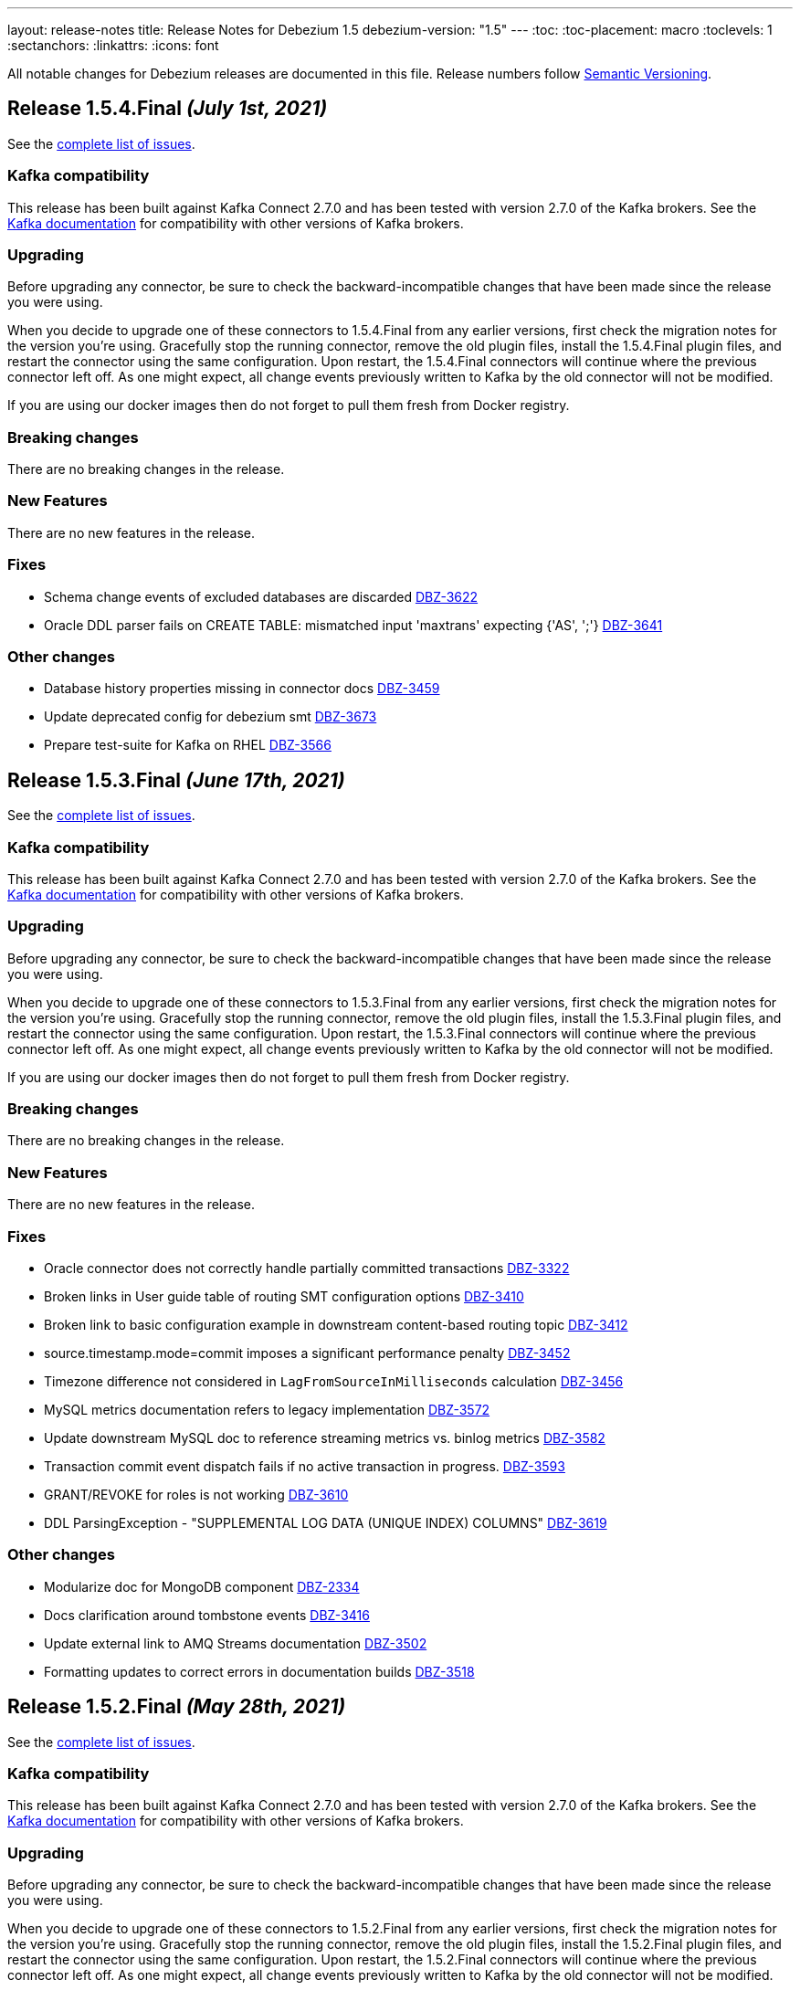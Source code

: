 ---
layout: release-notes
title: Release Notes for Debezium 1.5
debezium-version: "1.5"
---
:toc:
:toc-placement: macro
:toclevels: 1
:sectanchors:
:linkattrs:
:icons: font

All notable changes for Debezium releases are documented in this file.
Release numbers follow http://semver.org[Semantic Versioning].

toc::[]

[[release-1.5.4-final]]
== *Release 1.5.4.Final* _(July 1st, 2021)_

See the https://issues.redhat.com/secure/ReleaseNote.jspa?projectId=12317320&version=12358735[complete list of issues].


=== Kafka compatibility

This release has been built against Kafka Connect 2.7.0 and has been tested with version 2.7.0 of the Kafka brokers.
See the https://kafka.apache.org/documentation/#upgrade[Kafka documentation] for compatibility with other versions of Kafka brokers.


=== Upgrading

Before upgrading any connector, be sure to check the backward-incompatible changes that have been made since the release you were using.

When you decide to upgrade one of these connectors to 1.5.4.Final from any earlier versions,
first check the migration notes for the version you're using.
Gracefully stop the running connector, remove the old plugin files, install the 1.5.4.Final plugin files, and restart the connector using the same configuration.
Upon restart, the 1.5.4.Final connectors will continue where the previous connector left off.
As one might expect, all change events previously written to Kafka by the old connector will not be modified.

If you are using our docker images then do not forget to pull them fresh from Docker registry.


=== Breaking changes

There are no breaking changes in the release.


=== New Features

There are no new features in the release.


=== Fixes

* Schema change events of excluded databases are discarded  https://issues.jboss.org/browse/DBZ-3622[DBZ-3622]
* Oracle DDL parser fails on CREATE TABLE: mismatched input 'maxtrans' expecting {'AS', ';'} https://issues.jboss.org/browse/DBZ-3641[DBZ-3641]


=== Other changes

* Database history properties missing in connector docs https://issues.jboss.org/browse/DBZ-3459[DBZ-3459]
* Update deprecated config for debezium smt https://issues.jboss.org/browse/DBZ-3673[DBZ-3673]
* Prepare test-suite for Kafka on RHEL https://issues.jboss.org/browse/DBZ-3566[DBZ-3566]



[[release-1.5.3-final]]
== *Release 1.5.3.Final* _(June 17th, 2021)_

See the https://issues.redhat.com/secure/ReleaseNote.jspa?projectId=12317320&version=12358421[complete list of issues].


=== Kafka compatibility

This release has been built against Kafka Connect 2.7.0 and has been tested with version 2.7.0 of the Kafka brokers.
See the https://kafka.apache.org/documentation/#upgrade[Kafka documentation] for compatibility with other versions of Kafka brokers.


=== Upgrading

Before upgrading any connector, be sure to check the backward-incompatible changes that have been made since the release you were using.

When you decide to upgrade one of these connectors to 1.5.3.Final from any earlier versions,
first check the migration notes for the version you're using.
Gracefully stop the running connector, remove the old plugin files, install the 1.5.3.Final plugin files, and restart the connector using the same configuration.
Upon restart, the 1.5.3.Final connectors will continue where the previous connector left off.
As one might expect, all change events previously written to Kafka by the old connector will not be modified.

If you are using our docker images then do not forget to pull them fresh from Docker registry.


=== Breaking changes

There are no breaking changes in the release.


=== New Features

There are no new features in the release.


=== Fixes

* Oracle connector does not correctly handle partially committed transactions https://issues.jboss.org/browse/DBZ-3322[DBZ-3322]
* Broken links in User guide table of routing SMT configuration options https://issues.jboss.org/browse/DBZ-3410[DBZ-3410]
* Broken link to basic configuration example in downstream content-based routing topic https://issues.jboss.org/browse/DBZ-3412[DBZ-3412]
* source.timestamp.mode=commit imposes a significant performance penalty https://issues.jboss.org/browse/DBZ-3452[DBZ-3452]
* Timezone difference not considered in `LagFromSourceInMilliseconds` calculation https://issues.jboss.org/browse/DBZ-3456[DBZ-3456]
* MySQL metrics documentation refers to legacy implementation https://issues.jboss.org/browse/DBZ-3572[DBZ-3572]
* Update downstream MySQL doc to reference streaming metrics vs. binlog metrics  https://issues.jboss.org/browse/DBZ-3582[DBZ-3582]
* Transaction commit event dispatch fails if no active transaction in progress. https://issues.jboss.org/browse/DBZ-3593[DBZ-3593]
* GRANT/REVOKE for roles is not working https://issues.jboss.org/browse/DBZ-3610[DBZ-3610]
* DDL ParsingException - "SUPPLEMENTAL LOG DATA (UNIQUE INDEX) COLUMNS" https://issues.jboss.org/browse/DBZ-3619[DBZ-3619]


=== Other changes

* Modularize doc for MongoDB component https://issues.jboss.org/browse/DBZ-2334[DBZ-2334]
* Docs clarification around tombstone events https://issues.jboss.org/browse/DBZ-3416[DBZ-3416]
* Update external link to AMQ Streams documentation https://issues.jboss.org/browse/DBZ-3502[DBZ-3502]
* Formatting updates to correct errors in documentation builds https://issues.jboss.org/browse/DBZ-3518[DBZ-3518]



[[release-1.5.2-final]]
== *Release 1.5.2.Final* _(May 28th, 2021)_

See the https://issues.redhat.com/secure/ReleaseNote.jspa?projectId=12317320&version=12357966[complete list of issues].


=== Kafka compatibility

This release has been built against Kafka Connect 2.7.0 and has been tested with version 2.7.0 of the Kafka brokers.
See the https://kafka.apache.org/documentation/#upgrade[Kafka documentation] for compatibility with other versions of Kafka brokers.


=== Upgrading

Before upgrading any connector, be sure to check the backward-incompatible changes that have been made since the release you were using.

When you decide to upgrade one of these connectors to 1.5.2.Final from any earlier versions,
first check the migration notes for the version you're using.
Gracefully stop the running connector, remove the old plugin files, install the 1.5.2.Final plugin files, and restart the connector using the same configuration.
Upon restart, the 1.5.2.Final connectors will continue where the previous connector left off.
As one might expect, all change events previously written to Kafka by the old connector will not be modified.

If you are using our docker images then do not forget to pull them fresh from Docker registry.


=== Breaking changes

There are no breaking changes in the release.


=== New Features

There are no new features in the release.


=== Fixes

* Release 1.5.1.Final requires JDK >= 11 https://issues.jboss.org/browse/DBZ-3574[DBZ-3574]


=== Other changes

* Update external links in downstream docs to AMQ Streams deployment information  https://issues.jboss.org/browse/DBZ-3525[DBZ-3525]



[[release-1.5.1-final]]
== *Release 1.5.1.Final* _(May 27th, 2021)_

See the https://issues.redhat.com/secure/ReleaseNote.jspa?projectId=12317320&version=12354249[complete list of issues].


=== Kafka compatibility

This release has been built against Kafka Connect 2.7.0 and has been tested with version 2.7.0 of the Kafka brokers.
See the https://kafka.apache.org/documentation/#upgrade[Kafka documentation] for compatibility with other versions of Kafka brokers.


=== Upgrading

Before upgrading any connector, be sure to check the backward-incompatible changes that have been made since the release you were using.

When you decide to upgrade one of these connectors to 1.5.1.Final from any earlier versions,
first check the migration notes for the version you're using.
Gracefully stop the running connector, remove the old plugin files, install the 1.5.1.Final plugin files, and restart the connector using the same configuration.
Upon restart, the 1.5.1.Final connectors will continue where the previous connector left off.
As one might expect, all change events previously written to Kafka by the old connector will not be modified.

If you are using our docker images then do not forget to pull them fresh from Docker registry.


=== Breaking changes

There are no breaking changes in the release.


=== New Features

* Retry logic for "No more data to read from socket" is too strict https://issues.jboss.org/browse/DBZ-3472[DBZ-3472]


=== Fixes

* io.debezium.text.ParsingException: no viable alternative at input 'IDNUMBER(4)GENERATEDBY' https://issues.jboss.org/browse/DBZ-1721[DBZ-1721]
* oracle logminer cannot add duplicate logfile https://issues.jboss.org/browse/DBZ-3266[DBZ-3266]
* First online log query does not limit results to those that are available. https://issues.jboss.org/browse/DBZ-3332[DBZ-3332]
* Connector crashing after running for some time https://issues.jboss.org/browse/DBZ-3377[DBZ-3377]
* An exception in resolveOracleDatabaseVersion if system language is not English https://issues.jboss.org/browse/DBZ-3397[DBZ-3397]
* Rename table stores only a fragment of DDL in schema history https://issues.jboss.org/browse/DBZ-3399[DBZ-3399]
* Broken link in downstream Monitoring chapter 7.3 https://issues.jboss.org/browse/DBZ-3409[DBZ-3409]
* Broken link in content-based routing chapter to page for downloading the SMT scripting archive  https://issues.jboss.org/browse/DBZ-3411[DBZ-3411]
* LogMinerDmlParser mishandles double single quotes in WHERE clauses https://issues.jboss.org/browse/DBZ-3413[DBZ-3413]
* Incorrectly formatted links in downstream automatic topic creation doc https://issues.jboss.org/browse/DBZ-3414[DBZ-3414]
* SMT acronym incorrectly expanded in Debezium User Guide https://issues.jboss.org/browse/DBZ-3415[DBZ-3415]
* Debezium mapped diagnostic contexts doesn't work https://issues.jboss.org/browse/DBZ-3438[DBZ-3438]
* source.timestamp.mode=commit imposes a significant performance penalty https://issues.jboss.org/browse/DBZ-3452[DBZ-3452]
* Debezium MySQL connector does not process tables with partitions https://issues.jboss.org/browse/DBZ-3468[DBZ-3468]
* "Found null value for non-optional schema" error when issuing TRUNCATE from Postgres on a table with a PK https://issues.jboss.org/browse/DBZ-3469[DBZ-3469]
* Connector crashes when table name contains '-' character https://issues.jboss.org/browse/DBZ-3485[DBZ-3485]
* MySQL8 GRANT statement not parsable https://issues.jboss.org/browse/DBZ-3499[DBZ-3499]
* ReadToInsertEvent SMT needs to set ConfigDef https://issues.jboss.org/browse/DBZ-3508[DBZ-3508]
* SQLServer low throughput tables increase usage of TempDB https://issues.jboss.org/browse/DBZ-3515[DBZ-3515]
* Oracle redo log switch not detected when using multiple archiver process threads https://issues.jboss.org/browse/DBZ-3516[DBZ-3516]
* Missing schema function in DDL Parser https://issues.jboss.org/browse/DBZ-3543[DBZ-3543]
* DDL ParsingException "mismatched input 'sharing'" for create table syntax. https://issues.jboss.org/browse/DBZ-3549[DBZ-3549]


=== Other changes

* User Guide corrections for SQL Server connector https://issues.jboss.org/browse/DBZ-3297[DBZ-3297]
* User Guide corrections for Db2 connector https://issues.jboss.org/browse/DBZ-3298[DBZ-3298]
* User Guide corrections for MySQL connector https://issues.jboss.org/browse/DBZ-3299[DBZ-3299]
* User Guide corrections for MongoDB connector https://issues.jboss.org/browse/DBZ-3300[DBZ-3300]
* Scope RHEL support for Debezium https://issues.jboss.org/browse/DBZ-3354[DBZ-3354]
* Reword prereq in downstream SQL Server connector doc  https://issues.jboss.org/browse/DBZ-3392[DBZ-3392]
* Duplicate entry in MySQL connector properties table for `mysql-property-skipped-operations`  https://issues.jboss.org/browse/DBZ-3402[DBZ-3402]
* Upgrade binlog client https://issues.jboss.org/browse/DBZ-3463[DBZ-3463]
* Backport documentation fixes to 1.5 https://issues.jboss.org/browse/DBZ-3532[DBZ-3532]



[[release-1.5.0-final]]
== *Release 1.5.0.Final* _(April 7th, 2021)_

See the https://issues.redhat.com/secure/ReleaseNote.jspa?projectId=12317320&version=12354718[complete list of issues].


=== Kafka compatibility

This release has been built against Kafka Connect 2.7.0 and has been tested with version 2.7.0 of the Kafka brokers.
See the https://kafka.apache.org/documentation/#upgrade[Kafka documentation] for compatibility with other versions of Kafka brokers.


=== Upgrading

Before upgrading any connector, be sure to check the backward-incompatible changes that have been made since the release you were using.

When you decide to upgrade one of these connectors to 1.5.0.Final from any earlier versions,
first check the migration notes for the version you're using.
Gracefully stop the running connector, remove the old plugin files, install the 1.5.0.Final plugin files, and restart the connector using the same configuration.
Upon restart, the 1.5.0.Final connectors will continue where the previous connector left off.
As one might expect, all change events previously written to Kafka by the old connector will not be modified.

If you are using our docker images then do not forget to pull them fresh from Docker registry.


=== Breaking changes

There are no breaking changes in the release.


=== New Features

* Add support for Redis Streams target in Debezium Server https://issues.jboss.org/browse/DBZ-2879[DBZ-2879]
* Provide LSN coordinates as standardized sequence field https://issues.jboss.org/browse/DBZ-2911[DBZ-2911]


=== Fixes

* Do not mine Data Guard archive log entries https://issues.jboss.org/browse/DBZ-3341[DBZ-3341]
* Debezium stuck in an infinite loop on boot https://issues.jboss.org/browse/DBZ-3343[DBZ-3343]
* Schema change SourceRecords have null partition https://issues.jboss.org/browse/DBZ-3347[DBZ-3347]
* LogMiner can incorrectly resolve that SCN is available https://issues.jboss.org/browse/DBZ-3348[DBZ-3348]
* The event.deserialization.failure.handling.mode is documented incorrectly https://issues.jboss.org/browse/DBZ-3353[DBZ-3353]
* DB2 Function wrong https://issues.jboss.org/browse/DBZ-3362[DBZ-3362]
* LogMiner parser incorrectly parses UNISTR function https://issues.jboss.org/browse/DBZ-3367[DBZ-3367]
* Invalid Decimal schema: scale parameter not found https://issues.jboss.org/browse/DBZ-3371[DBZ-3371]


=== Other changes

* Allow Debezium Server to be used with Apicurio converters https://issues.jboss.org/browse/DBZ-2388[DBZ-2388]
* Remove connector properties from descriptors on the /connector-types response https://issues.jboss.org/browse/DBZ-3316[DBZ-3316]
* Literal attribute rendered in deployment instructions for the downstream PostgreSQL connector  https://issues.jboss.org/browse/DBZ-3338[DBZ-3338]
* Fix test failures due to existing database object artifacts https://issues.jboss.org/browse/DBZ-3344[DBZ-3344]
* Use correct repository level PAT for building debezium website  https://issues.jboss.org/browse/DBZ-3345[DBZ-3345]
* Document configuration of max.request.size  https://issues.jboss.org/browse/DBZ-3355[DBZ-3355]
* Use Java 8 for Cassandra workflow https://issues.jboss.org/browse/DBZ-3357[DBZ-3357]
* Trigger workflow on workflow definition update https://issues.jboss.org/browse/DBZ-3358[DBZ-3358]
* Prefer DDL before logical schema in history recovery https://issues.jboss.org/browse/DBZ-3361[DBZ-3361]
* Add missing space and omitted command to PostgreSQL connector doc  https://issues.jboss.org/browse/DBZ-3372[DBZ-3372]
* Wrong badge on Docker Hub https://issues.jboss.org/browse/DBZ-3383[DBZ-3383]



[[release-1.5.0-cr1]]
== *Release 1.5.0.CR1* _(March 24th, 2021)_

See the https://issues.redhat.com/secure/ReleaseNote.jspa?projectId=12317320&version=12354265[complete list of issues].


=== Kafka compatibility

This release has been built against Kafka Connect 2.7.0 and has been tested with version 2.7.0 of the Kafka brokers.
See the https://kafka.apache.org/documentation/#upgrade[Kafka documentation] for compatibility with other versions of Kafka brokers.


=== Upgrading

Before upgrading any connector, be sure to check the backward-incompatible changes that have been made since the release you were using.

When you decide to upgrade one of these connectors to 1.5.0.CR1 from any earlier versions,
first check the migration notes for the version you're using.
Gracefully stop the running connector, remove the old plugin files, install the 1.5.0.CR1 plugin files, and restart the connector using the same configuration.
Upon restart, the 1.5.0.CR1 connectors will continue where the previous connector left off.
As one might expect, all change events previously written to Kafka by the old connector will not be modified.

If you are using our docker images then do not forget to pull them fresh from Docker registry.


=== Breaking changes

Oracle connector was promoted from incubation to stable state (https://issues.jboss.org/browse/DBZ-3290[DBZ-3290]).
As the result the following changes were included to prevent future breaking changes

* configuration option `database.oracle.version` has been removed
* the LogMiner specific metrics has been incorporated to the streaming metrics
* `scn` and `commit_scn` fields in the source info block are no longer `LONG` but `STRING` to enable very large SCN values (https://issues.jboss.org/browse/DBZ-2994[DBZ-2994])

=== New Features

* Upgrade to Apache Kafka 2.7.0 https://issues.jboss.org/browse/DBZ-2872[DBZ-2872]
* Add more parameters to TLS support https://issues.jboss.org/browse/DBZ-3262[DBZ-3262]


=== Fixes

* Debezium logs "is not a valid Avro schema name" can be too verbose https://issues.jboss.org/browse/DBZ-2511[DBZ-2511]
* message.key.columns Regex Validation Time Complexity https://issues.jboss.org/browse/DBZ-2957[DBZ-2957]
* OID values don't fit to INT32 schema https://issues.jboss.org/browse/DBZ-3033[DBZ-3033]
* Connector automatically restart on ORA-26653 https://issues.jboss.org/browse/DBZ-3236[DBZ-3236]
* UI container has no assets (JS artifacts, fonts, etc) and randomly fails building https://issues.jboss.org/browse/DBZ-3247[DBZ-3247]
* Revert Clob behavior for Oracle LogMiner to avoid null values https://issues.jboss.org/browse/DBZ-3257[DBZ-3257]
* SQL Server misses description for decimal.handling.mode https://issues.jboss.org/browse/DBZ-3267[DBZ-3267]
* Oracle connector ignores time.precision.mode and just uses adaptive mode https://issues.jboss.org/browse/DBZ-3268[DBZ-3268]
* commons-logging JAR is missing from Debezium Server distro https://issues.jboss.org/browse/DBZ-3277[DBZ-3277]
* MongoDB timeouts crash the whole connector https://issues.jboss.org/browse/DBZ-3278[DBZ-3278]
* Prefer archive logs over redo logs of the same SCN range https://issues.jboss.org/browse/DBZ-3292[DBZ-3292]
* LogMiner mining query may unintentionally skip records https://issues.jboss.org/browse/DBZ-3295[DBZ-3295]
* IndexOutOfBoundsException when LogMiner DML update statement contains a function as last column's value https://issues.jboss.org/browse/DBZ-3305[DBZ-3305]
* Out of memory with mysql snapshots (regression of DBZ-94) https://issues.jboss.org/browse/DBZ-3309[DBZ-3309]
* Keyword ORDER is a valid identifier in MySQL grammar https://issues.jboss.org/browse/DBZ-3310[DBZ-3310]
* DDL statement couldn't be parsed for ROW_FORMAT=TOKUDB_QUICKLZ https://issues.jboss.org/browse/DBZ-3311[DBZ-3311]
* LogMiner can miss a log switch event if too many switches occur. https://issues.jboss.org/browse/DBZ-3319[DBZ-3319]
* Function MOD is missing from MySQL grammar https://issues.jboss.org/browse/DBZ-3333[DBZ-3333]
* Incorrect SR label names in OCP testusite https://issues.jboss.org/browse/DBZ-3336[DBZ-3336]
* DB2 upstream tests are still using master as the default branch https://issues.jboss.org/browse/DBZ-3337[DBZ-3337]


=== Other changes

* Demo: Exploring non-key joins of Kafka Streams 2.4 https://issues.jboss.org/browse/DBZ-2100[DBZ-2100]
* Publish Debezium BOM POM https://issues.jboss.org/browse/DBZ-2145[DBZ-2145]
* Use BigInteger as SCN rather than BigDecimal https://issues.jboss.org/browse/DBZ-2457[DBZ-2457]
* Document ChangeConsumer usage for Debezium Engine https://issues.jboss.org/browse/DBZ-2520[DBZ-2520]
* Add check that target release is set https://issues.jboss.org/browse/DBZ-2536[DBZ-2536]
* Consolidate multiple JMX beans during Oracle streaming with LogMiner https://issues.jboss.org/browse/DBZ-2537[DBZ-2537]
* Create script for listing all contributors of a release https://issues.jboss.org/browse/DBZ-2592[DBZ-2592]
* Explicitly mention Debezium Engine database history config for different connectors https://issues.jboss.org/browse/DBZ-2665[DBZ-2665]
* Cleanup by restructuring Debezium UI REST API structure https://issues.jboss.org/browse/DBZ-3031[DBZ-3031]
* Make Debezium main repo build checks artifacts for CI/CD checks in sibling repositories available on Maven Central  https://issues.jboss.org/browse/DBZ-3142[DBZ-3142]
* Handle duplicate warnings for deprecated options https://issues.jboss.org/browse/DBZ-3218[DBZ-3218]
* Upgrade Jackson as per AK 2.7 https://issues.jboss.org/browse/DBZ-3221[DBZ-3221]
* Document the need of qualified names in snapshot.include.collection.list https://issues.jboss.org/browse/DBZ-3244[DBZ-3244]
* Add snapshot.select.statement.override options to Oracle documentation https://issues.jboss.org/browse/DBZ-3250[DBZ-3250]
* Remove all possible backend calls from non-validation mode https://issues.jboss.org/browse/DBZ-3255[DBZ-3255]
* Document delayed TX END markers https://issues.jboss.org/browse/DBZ-3261[DBZ-3261]
* Extended scripting SMT docs with handling of non-data events https://issues.jboss.org/browse/DBZ-3269[DBZ-3269]
* Unify column inclusion/exclusion handling https://issues.jboss.org/browse/DBZ-3271[DBZ-3271]
* Downstream conditional spans topic boundary in db2 doc https://issues.jboss.org/browse/DBZ-3272[DBZ-3272]
* Add info about languge dependencies into scripting SMTs https://issues.jboss.org/browse/DBZ-3280[DBZ-3280]
* Copyright check script should take additional connector repos into consideration https://issues.jboss.org/browse/DBZ-3281[DBZ-3281]
* Intermittent failure of MyMetricsIT.testStreamingOnlyMetrics https://issues.jboss.org/browse/DBZ-3304[DBZ-3304]
* Remove references to supported configurations from Db2 connector documentation https://issues.jboss.org/browse/DBZ-3308[DBZ-3308]
* Use separate API calls to get the connector info(name, id etc) and details(Properties) https://issues.jboss.org/browse/DBZ-3314[DBZ-3314]
* Documentation updates should trigger a website build https://issues.jboss.org/browse/DBZ-3320[DBZ-3320]
* Cassandra connector is not part of core CI build https://issues.jboss.org/browse/DBZ-3335[DBZ-3335]



[[release-1.5.0-beta2]]
== *Release 1.5.0.Beta2* _(March 12th, 2021)_

See the https://issues.redhat.com/secure/ReleaseNote.jspa?projectId=12317320&version=12354047[complete list of issues].


=== Kafka compatibility

This release has been built against Kafka Connect 2.6.1 and has been tested with version 2.6.1 of the Kafka brokers.
See the https://kafka.apache.org/documentation/#upgrade[Kafka documentation] for compatibility with other versions of Kafka brokers.


=== Upgrading

Before upgrading any connector, be sure to check the backward-incompatible changes that have been made since the release you were using.

When you decide to upgrade one of these connectors to 1.5.0.Beta2 from any earlier versions,
first check the migration notes for the version you're using.
Gracefully stop the running connector, remove the old plugin files, install the 1.5.0.Beta2 plugin files, and restart the connector using the same configuration.
Upon restart, the 1.5.0.Beta2 connectors will continue where the previous connector left off.
As one might expect, all change events previously written to Kafka by the old connector will not be modified.

If you are using our docker images then do not forget to pull them fresh from Docker registry.


=== Breaking changes

The Oracle connector emits NUMBER(1) columns as `int8` now by default. To emit them as `boolean` instead, use the `io.debezium.connector.oracle.converters.NumberOneToBooleanConverter` as described in the connector documentation (https://issues.jboss.org/browse/DBZ-3208[DBZ-3208]).

The Debezium connector for Oracle now uses the LogMiner-based capturing implementation by default. In order to use the XStream-based implementation, set the connector option `database.connection.adapter` to `xstream` (https://issues.jboss.org/browse/DBZ-3241[DBZ-3241]).

=== New Features

* Detect and skip non-parent index-organized tables https://issues.jboss.org/browse/DBZ-3036[DBZ-3036]
* Capture additional JMX metrics for LogMiner https://issues.jboss.org/browse/DBZ-3038[DBZ-3038]
* Incorrect information in Debezium connector for Postgres documentation https://issues.jboss.org/browse/DBZ-3197[DBZ-3197]
* Add support for SET column type https://issues.jboss.org/browse/DBZ-3199[DBZ-3199]
* Improve relocation logic for processed commitLog files  https://issues.jboss.org/browse/DBZ-3224[DBZ-3224]
* Disable log.mining.transaction.retention.hours logic by default https://issues.jboss.org/browse/DBZ-3242[DBZ-3242]
* Provide a signalling table https://issues.jboss.org/browse/DBZ-3141[DBZ-3141]
* Update sensitive env vars for connect-base image https://issues.jboss.org/browse/DBZ-3223[DBZ-3223]
* Support specifying kinesis endpoint in debezium server https://issues.jboss.org/browse/DBZ-3246[DBZ-3246]
* Add log4j.properties file https://issues.jboss.org/browse/DBZ-3248[DBZ-3248]


=== Fixes

* Error in LSN https://issues.jboss.org/browse/DBZ-2417[DBZ-2417]
* Connector restarts with an SCN that was previously processed. https://issues.jboss.org/browse/DBZ-2875[DBZ-2875]
* Misleading error message for filtered publication with misconfigured filters https://issues.jboss.org/browse/DBZ-2885[DBZ-2885]
* There are still important problems with Oracle LogMiner https://issues.jboss.org/browse/DBZ-2976[DBZ-2976]
* Don't execute initial statements upon connector validation https://issues.jboss.org/browse/DBZ-3030[DBZ-3030]
* Forever stuck with new binlog parser (1.3 and later) when processing big JSON column data  https://issues.jboss.org/browse/DBZ-3106[DBZ-3106]
* Change Events are not captured after initial load https://issues.jboss.org/browse/DBZ-3128[DBZ-3128]
* Repeating Unknown schema error even after recent schema_recovery https://issues.jboss.org/browse/DBZ-3146[DBZ-3146]
* CloudEvent value id field is not unique https://issues.jboss.org/browse/DBZ-3157[DBZ-3157]
* Oracle connector fails when using database.tablename.case.insensitive=true https://issues.jboss.org/browse/DBZ-3190[DBZ-3190]
* DML parser IndexOutOfRangeException with where-clause using "IS NULL" https://issues.jboss.org/browse/DBZ-3193[DBZ-3193]
* ORA-01284 file cannot be opened error when file locked by another process https://issues.jboss.org/browse/DBZ-3194[DBZ-3194]
* CommitThroughput metrics can raise division by zero error https://issues.jboss.org/browse/DBZ-3200[DBZ-3200]
* LogMiner does not process NUMBER(1) data https://issues.jboss.org/browse/DBZ-3208[DBZ-3208]
* Update MongoDB driver version https://issues.jboss.org/browse/DBZ-3212[DBZ-3212]
* Extra connectors are not buildable unless main Debezium is built locally https://issues.jboss.org/browse/DBZ-3213[DBZ-3213]
* Docker image debezium/server:1.5 won't start https://issues.jboss.org/browse/DBZ-3217[DBZ-3217]
* Debezium Oracle Connector not excluding table columns https://issues.jboss.org/browse/DBZ-3219[DBZ-3219]
* LogMiner parse failure with Update DML with no where condition https://issues.jboss.org/browse/DBZ-3235[DBZ-3235]
* Debezium 1.4.2.Final and onwards unable to parse sasl.jaas.config from env var https://issues.jboss.org/browse/DBZ-3245[DBZ-3245]
* Debezium engine should call stop on task even when start fails https://issues.jboss.org/browse/DBZ-3251[DBZ-3251]
* No meaningful message provided when oracle driver is missing https://issues.jboss.org/browse/DBZ-3254[DBZ-3254]


=== Other changes

* Discuss capture job configuration as a tuning option for SQL Server and Db2 https://issues.jboss.org/browse/DBZ-2122[DBZ-2122]
* Prepare customizing auto-created topics doc for downstream https://issues.jboss.org/browse/DBZ-2654[DBZ-2654]
* Wrong warning about deprecated options https://issues.jboss.org/browse/DBZ-3084[DBZ-3084]
* Have non-validating mode in the UI https://issues.jboss.org/browse/DBZ-3088[DBZ-3088]
* Move container image builds to GH Actions https://issues.jboss.org/browse/DBZ-3131[DBZ-3131]
* Exclude CommonConnectorConfig.PROVIDE_TRANSACTION_METADATA from connectors not supporting it https://issues.jboss.org/browse/DBZ-3132[DBZ-3132]
* Add example for Debezium UI to debezium-examples repo https://issues.jboss.org/browse/DBZ-3134[DBZ-3134]
* Clarify required privileges for using pgoutput https://issues.jboss.org/browse/DBZ-3138[DBZ-3138]
* Do not rely on Max SCN seed value w/LogMiner https://issues.jboss.org/browse/DBZ-3145[DBZ-3145]
* Postgres documentation improvements https://issues.jboss.org/browse/DBZ-3149[DBZ-3149]
* Support running Oracle test suite in non-CDB (no PDB name) mode https://issues.jboss.org/browse/DBZ-3154[DBZ-3154]
* Update Oracle documentation https://issues.jboss.org/browse/DBZ-3156[DBZ-3156]
* Move the Oracle connector to the main repostory https://issues.jboss.org/browse/DBZ-3166[DBZ-3166]
* Minor editorial update to PostgreSQL connector documentation https://issues.jboss.org/browse/DBZ-3192[DBZ-3192]
* Incorrect link/anchor pair for truncate.handling.mode property in PG properties documentation https://issues.jboss.org/browse/DBZ-3195[DBZ-3195]
* Update oracle-vagrant-box https://issues.jboss.org/browse/DBZ-3206[DBZ-3206]
* Update Oracle versions tested https://issues.jboss.org/browse/DBZ-3215[DBZ-3215]
* Oracle test suite does not always clean-up tables after tests https://issues.jboss.org/browse/DBZ-3237[DBZ-3237]
* Update Oracle tutorial example https://issues.jboss.org/browse/DBZ-3239[DBZ-3239]
* Use LogMiner adapter by default for Oracle connector https://issues.jboss.org/browse/DBZ-3241[DBZ-3241]
* Avoid reference to upstream Docker set-up https://issues.jboss.org/browse/DBZ-3259[DBZ-3259]



[[release-1.5.0-beta1]]
== *Release 1.5.0.Beta1* _(February 23rd, 2021)_

See the https://issues.redhat.com/secure/ReleaseNote.jspa?projectId=12317320&version=12353830[complete list of issues].


=== Kafka compatibility

This release has been built against Kafka Connect 2.6.1 and has been tested with version 2.6.1 of the Kafka brokers.
See the https://kafka.apache.org/documentation/#upgrade[Kafka documentation] for compatibility with other versions of Kafka brokers.


=== Upgrading

Before upgrading any connector, be sure to check the backward-incompatible changes that have been made since the release you were using.

When you decide to upgrade one of these connectors to 1.5.0.Beta1 from any earlier versions,
first check the migration notes for the version you're using.
Gracefully stop the running connector, remove the old plugin files, install the 1.5.0.Beta1 plugin files, and restart the connector using the same configuration.
Upon restart, the 1.5.0.Beta1 connectors will continue where the previous connector left off.
As one might expect, all change events previously written to Kafka by the old connector will not be modified.

If you are using our docker images then do not forget to pull them fresh from Docker registry.


=== Breaking changes

A regression in the binlog client used by Debezium was identified where large JSON documents in a MySQL JSON column cause a severe performance degredation (https://issues.jboss.org/browse/DBZ-3106[DBZ-3106]).
This issue is under active discussion with the maintainer of the binlog client library.

In earlier versions of Debezium, the MySQL connector incorrectly emitted snapshot events using the `c` (create) operation type instead of the correct type `r` (read).
If you have consumers which rely on that earlier behavior, you can use the `io.debezium.connector.mysql.transforms.ReadToInsertEvent` single message transform to emulate that earlier behavior (https://issues.jboss.org/browse/DBZ-2788[DBZ-2788]).
A connector option which accidentally was introduced in 1.4.0 for this same purpose, `snapshot.events.as.inserts`, got removed again, and the SMT should be used instead in this situation.
This SMT is meant for migration purposes only and will be removed in a future Debezium version.

The (incubating) Debezium connector for Oracle emits transaction ids in lower-case now, differing from the previous behavior of returning them as upper-case (https://issues.jboss.org/browse/DBZ-3165[DBZ-3165]).

The previously deprecated snapshot mode `INITIAL_SCHEMA_ONLY` of the Oracle connector has been removed. Please use `SCHEMA_ONLY` instead (https://issues.jboss.org/browse/DBZ-3034[DBZ-3034]).

=== New Features

* Make field descriptions consistent for time values (milliseconds, ms, sec, seconds, etc) https://issues.jboss.org/browse/DBZ-2858[DBZ-2858]
* DebeziumEngine RecordChangeEvents cannot be modified https://issues.jboss.org/browse/DBZ-2897[DBZ-2897]
* Add license headers and related checkstyle checks for Debezium UI files https://issues.jboss.org/browse/DBZ-2985[DBZ-2985]
* Display commit SHA of UI frontend/backend somewhere in the footer https://issues.jboss.org/browse/DBZ-3052[DBZ-3052]
* Implement UX suggestions for display of connector type https://issues.jboss.org/browse/DBZ-3054[DBZ-3054]
* SqlServerConnector does not implement validate https://issues.jboss.org/browse/DBZ-3056[DBZ-3056]
* Database History Producer does not close with a timeout https://issues.jboss.org/browse/DBZ-3075[DBZ-3075]
* Improve DML parser performance https://issues.jboss.org/browse/DBZ-3078[DBZ-3078]
* Connector list table UI improvement desktop/mobile https://issues.jboss.org/browse/DBZ-3079[DBZ-3079]
* Vitess Connector adds support for Vitess 9.0.0 GA https://issues.jboss.org/browse/DBZ-3100[DBZ-3100]
* Improve layout for Column Truncate - Mask Component https://issues.jboss.org/browse/DBZ-3101[DBZ-3101]
* Improve layout for Data options component and main wizard nav https://issues.jboss.org/browse/DBZ-3105[DBZ-3105]
* Add ability to skip tests based on available database options https://issues.jboss.org/browse/DBZ-3110[DBZ-3110]
* Support for Transaction Metadata in MySql connector https://issues.jboss.org/browse/DBZ-3114[DBZ-3114]
* Add support for JSON column type https://issues.jboss.org/browse/DBZ-3115[DBZ-3115]
* Add support for ENUM column type https://issues.jboss.org/browse/DBZ-3124[DBZ-3124]
* Enable easy downloading of Camel Kafka Connectors https://issues.jboss.org/browse/DBZ-3136[DBZ-3136]
* Capture LogMiner session parameters when session fails to start https://issues.jboss.org/browse/DBZ-3153[DBZ-3153]
* Process special values in temporal datatypes https://issues.jboss.org/browse/DBZ-2614[DBZ-2614]


=== Fixes

* Negative timestamps are converted to positive during snapshot https://issues.jboss.org/browse/DBZ-2616[DBZ-2616]
* Wrong reference to KafkaConnector in setting up Debezium https://issues.jboss.org/browse/DBZ-2745[DBZ-2745]
* Oracle Connector(Using Logminer) with Oracle RDS (v12) does not capture changes https://issues.jboss.org/browse/DBZ-2754[DBZ-2754]
* Oracle connector causes ORA-65090 when connecting to an Oracle instance running in non-CDB mode https://issues.jboss.org/browse/DBZ-2795[DBZ-2795]
* Warnings and notifications from PostgreSQL are ignored by the connector until the connection is closed https://issues.jboss.org/browse/DBZ-2865[DBZ-2865]
* Add support for MySQL to UI Backend  https://issues.jboss.org/browse/DBZ-2950[DBZ-2950]
* ExtractNewRecord SMT incorrectly extracts ts_ms from source info https://issues.jboss.org/browse/DBZ-2984[DBZ-2984]
* Replication terminates with ORA-01291: missing log file https://issues.jboss.org/browse/DBZ-3001[DBZ-3001]
* Kafka Docker image the HEAP_OPTS variable is not used https://issues.jboss.org/browse/DBZ-3006[DBZ-3006]
* Support multiple schemas with Oracle LogMiner https://issues.jboss.org/browse/DBZ-3009[DBZ-3009]
* Function calls does not allow parentheses for functions with non-mandatory parentheses https://issues.jboss.org/browse/DBZ-3017[DBZ-3017]
* Complete support for properties that contain hyphens https://issues.jboss.org/browse/DBZ-3019[DBZ-3019]
* UI issues with connectors table row expansion state https://issues.jboss.org/browse/DBZ-3049[DBZ-3049]
* SQLException for Global temp tables  from OracleDatabaseMetaData.getIndexInfo() makes Debezium snapshotting fail https://issues.jboss.org/browse/DBZ-3057[DBZ-3057]
* Cassandra Connector doesn't support Cassandra version >=3.11.5 https://issues.jboss.org/browse/DBZ-3060[DBZ-3060]
* Make Cassandra Connector work with CommitLogTransfer better https://issues.jboss.org/browse/DBZ-3063[DBZ-3063]
* no viable alternative at input 'create or replace index' https://issues.jboss.org/browse/DBZ-3067[DBZ-3067]
* Connect image propagates  env vars starting with CONNECT prefix https://issues.jboss.org/browse/DBZ-3070[DBZ-3070]
* PgOutputMessageDecoder doesn't order primary keys https://issues.jboss.org/browse/DBZ-3074[DBZ-3074]
* Strange transaction metadata for Oracle logminer connector https://issues.jboss.org/browse/DBZ-3090[DBZ-3090]
* Getting RejectedExecutionException when checking topic settings from KafkaDatabaseHistory.checkTopicSettings https://issues.jboss.org/browse/DBZ-3096[DBZ-3096]
* Environment Variables with spaces are truncated when written to properties file https://issues.jboss.org/browse/DBZ-3103[DBZ-3103]
* Error: Supplemental logging not configured for table. Use command: ALTER TABLE  https://issues.jboss.org/browse/DBZ-3109[DBZ-3109]
* Uncaught (in promise) TypeError: Cannot read property 'call' of undefined https://issues.jboss.org/browse/DBZ-3125[DBZ-3125]
* Final stage of snapshot analyzes tables not present in table.include.list thus stumbles upon unsupported XMLTYPE table https://issues.jboss.org/browse/DBZ-3151[DBZ-3151]
* Missing Prometheus port in kafka network policy  https://issues.jboss.org/browse/DBZ-3170[DBZ-3170]
* XStream does not process NUMER(1) data https://issues.jboss.org/browse/DBZ-3172[DBZ-3172]


=== Other changes

* Setup CI job for DB2  https://issues.jboss.org/browse/DBZ-2235[DBZ-2235]
* Integration with Service Registry promoted to GA https://issues.jboss.org/browse/DBZ-2815[DBZ-2815]
* Remove DECIMAL string sanitisation once Vitess upstream bug is fixed https://issues.jboss.org/browse/DBZ-2908[DBZ-2908]
* Review format and configuration options for Db2 for GA https://issues.jboss.org/browse/DBZ-2977[DBZ-2977]
* Test with Postgres 13 https://issues.jboss.org/browse/DBZ-3022[DBZ-3022]
* Prepare Debezium UI to participate in upstream releases https://issues.jboss.org/browse/DBZ-3027[DBZ-3027]
* Upgrade testcontainers to 1.15.1  https://issues.jboss.org/browse/DBZ-3066[DBZ-3066]
* Use new deployment endpoint for releases to Maven Central https://issues.jboss.org/browse/DBZ-3069[DBZ-3069]
* Remove obsolete Awestruct container image https://issues.jboss.org/browse/DBZ-3072[DBZ-3072]
* "JDBC driver" doesn't make sense for non-relational connectors https://issues.jboss.org/browse/DBZ-3076[DBZ-3076]
* Replace RecordMakers with MySqlChangeRecordEmitter https://issues.jboss.org/browse/DBZ-3077[DBZ-3077]
* Make CI builds resilient against disconnects on GH Actions infrastructure https://issues.jboss.org/browse/DBZ-3083[DBZ-3083]
* Separate SourceInfo and MySQL offset context https://issues.jboss.org/browse/DBZ-3086[DBZ-3086]
* Remove zero-width whitespace from option names https://issues.jboss.org/browse/DBZ-3087[DBZ-3087]
* Adapt UI for MySQL connector type https://issues.jboss.org/browse/DBZ-3091[DBZ-3091]
* Change MySQL database schema contract to support separate parsing and processing phase https://issues.jboss.org/browse/DBZ-3093[DBZ-3093]
* MySQL build stuck for 6h https://issues.jboss.org/browse/DBZ-3095[DBZ-3095]
* Rewrite legacy reader tests https://issues.jboss.org/browse/DBZ-3099[DBZ-3099]
* Intermittent test failure in Postgres PostgresConnectorIT#customSnapshotterSkipsTablesOnRestart https://issues.jboss.org/browse/DBZ-3107[DBZ-3107]
* Remove duplicate anchor links in Connector properties https://issues.jboss.org/browse/DBZ-3111[DBZ-3111]
* Upgrade to Quarkus 1.12.0.Final https://issues.jboss.org/browse/DBZ-3116[DBZ-3116]
* Config validation for Vitess https://issues.jboss.org/browse/DBZ-3117[DBZ-3117]
* Config validation for Oracle https://issues.jboss.org/browse/DBZ-3119[DBZ-3119]
* Avoid naming conflict between connection classes https://issues.jboss.org/browse/DBZ-3147[DBZ-3147]
* Set up commit message check for Vitess https://issues.jboss.org/browse/DBZ-3152[DBZ-3152]
* Put IIDR license requirement into NOTE box https://issues.jboss.org/browse/DBZ-3163[DBZ-3163]
* Consistent logging of connection validation failure https://issues.jboss.org/browse/DBZ-3164[DBZ-3164]
* Remove COLUMN_BLACK_LIST option in Oracle connector https://issues.jboss.org/browse/DBZ-3167[DBZ-3167]



[[release-1.5.0-alpha1]]
== *Release 1.5.0.Alpha1* _(February 4th, 2021)_

See the https://issues.redhat.com/secure/ReleaseNote.jspa?projectId=12317320&version=12351487[complete list of issues].


=== Kafka compatibility

This release has been built against Kafka Connect 2.6.1 and has been tested with version 2.6.1 of the Kafka brokers.
See the https://kafka.apache.org/documentation/#upgrade[Kafka documentation] for compatibility with other versions of Kafka brokers.


=== Upgrading

Before upgrading any connector, be sure to check the backward-incompatible changes that have been made since the release you were using.

When you decide to upgrade one of these connectors to 1.5.0.Alpha1 from any earlier versions,
first check the migration notes for the version you're using.
Gracefully stop the running connector, remove the old plugin files, install the 1.5.0.Alpha1 plugin files, and restart the connector using the same configuration.
Upon restart, the 1.5.0.Alpha1 connectors will continue where the previous connector left off.
As one might expect, all change events previously written to Kafka by the old connector will not be modified.

If you are using our docker images then do not forget to pull them fresh from Docker registry.


=== Breaking changes

A new capturing implementation for the Debezium MySQL connector has been created (https://issues.jboss.org/browse/DBZ-1865[DBZ-1865]) based on the common connector framework used by all the other Kafka Connect connectors of Debezium.
The connector behaviour is almost in parity with previous implementation,
with the exception of the *experimental* parallel snapshotting feature (link:https://issues.redhat.com/browse/DBZ-175[DBZ-175]), which isn't available with the new implementation yet and which is planned to be re-introduced later in a different form.
If you encounter any issues with the new MySQL connector implementation, please log a https://issues.redhat.com/browse/DBZ[Jira issue];
in this case, you can use the legacy implementation by setting the `internal.implementation=legacy` connector configuration option.


=== New Features

* Support emitting TRUNCATE events in PostgreSQL pgoutput plugin https://issues.jboss.org/browse/DBZ-2382[DBZ-2382]
* Migrate DebeziumContainer enhancements for DBZ-2950 and DBZ-2952 into main repository https://issues.jboss.org/browse/DBZ-3024[DBZ-3024]
* Implement meta tags https://issues.jboss.org/browse/DBZ-2620[DBZ-2620]
* Improve performance for very large postgres schemas https://issues.jboss.org/browse/DBZ-2575[DBZ-2575]


=== Fixes

* Extra connectors are not buildable unless main Debezium is built locally https://issues.jboss.org/browse/DBZ-2901[DBZ-2901]
* java.sql.SQLException: ORA-01333: failed to establish Logminer Dictionary https://issues.jboss.org/browse/DBZ-2939[DBZ-2939]
* Add support for connector/task lifecycle ops to UI backend https://issues.jboss.org/browse/DBZ-2951[DBZ-2951]
* Cassandra CDC failed to deserialize list<UserType> column correct https://issues.jboss.org/browse/DBZ-2974[DBZ-2974]
* Debezium Oracle Connector will appear stuck on large SCN jumps https://issues.jboss.org/browse/DBZ-2982[DBZ-2982]
* Invalid regex patterns should fail validation when validation database.include/exclude.list properties for MySQL connector https://issues.jboss.org/browse/DBZ-3008[DBZ-3008]
* Fix repository config for Jenkis snapshot deployment https://issues.jboss.org/browse/DBZ-3011[DBZ-3011]
* Unable to parse non-constant SIGNAL option value https://issues.jboss.org/browse/DBZ-3018[DBZ-3018]
* Cannot parse expression in DEFAULT column definition https://issues.jboss.org/browse/DBZ-3020[DBZ-3020]
* Key being used as value in pubsub batch handler https://issues.jboss.org/browse/DBZ-3037[DBZ-3037]
* Table creation DDL with `CHARACTER SET = DEFAULT` causes MySQL connector failure https://issues.jboss.org/browse/DBZ-3023[DBZ-3023]
* Missing some MariaDB existence predicates in ALTER TABLE https://issues.jboss.org/browse/DBZ-3039[DBZ-3039]


=== Other changes

* Improved resiliency of release process against OSS failures https://issues.jboss.org/browse/DBZ-2274[DBZ-2274]
* Pull up HOSTNAME, PORT, DATABASE_NAME, USER and PASSWORD to RelationalDatabaseConnectorConfig https://issues.jboss.org/browse/DBZ-2420[DBZ-2420]
* Db2 Connector doesn't declare database related config options https://issues.jboss.org/browse/DBZ-2424[DBZ-2424]
* Fix build status badge in README files https://issues.jboss.org/browse/DBZ-2802[DBZ-2802]
* Merge and complete web components PR https://issues.jboss.org/browse/DBZ-2804[DBZ-2804]
* IBM Db2 Connector promoted to GA https://issues.jboss.org/browse/DBZ-2814[DBZ-2814]
* Document several Oracle frequently encountered problems https://issues.jboss.org/browse/DBZ-2970[DBZ-2970]
* No syntax highlighting on website listings https://issues.jboss.org/browse/DBZ-2978[DBZ-2978]
* Admonition icons missing https://issues.jboss.org/browse/DBZ-2986[DBZ-2986]
* Improve logging for Logminer adapter https://issues.jboss.org/browse/DBZ-2999[DBZ-2999]
* CI build not required for changes in README files https://issues.jboss.org/browse/DBZ-3012[DBZ-3012]
* Execute ZZZGtidSetIT as the last test https://issues.jboss.org/browse/DBZ-3047[DBZ-3047]
* Capture and report LogMiner state when mining session fails to start https://issues.jboss.org/browse/DBZ-3055[DBZ-3055]

